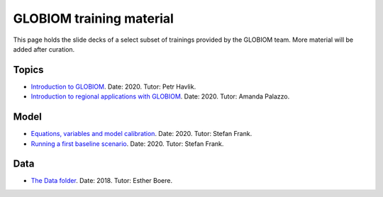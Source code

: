 .. _training_material:

GLOBIOM training material
=========================

This page holds the slide decks of a select subset of trainings provided by the GLOBIOM team. More material will be added after curation.

Topics
------
* `Introduction to GLOBIOM <training_material/GLOBIOM/GLOBIOM-Topic_Intro_PHavlik_Nov2020.pdf>`_. Date: 2020. Tutor: Petr Havlik.
* `Introduction to regional applications with GLOBIOM <training_material/GLOBIOM/GLOBIOM-Topic_RegionalApplications_APalazzo_Nov2020.pdf>`_. Date: 2020. Tutor: Amanda Palazzo.

Model
-----
* `Equations, variables and model calibration <training_material/GLOBIOM/GLOBIOM-Model_EquationsVariablesCalibration_SFrank_Nov2020.pdf>`_. Date: 2020. Tutor: Stefan Frank.
* `Running a first baseline scenario <training_material/GLOBIOM/GLOBIOM-Model_RunningFirstBaselineLookingResults_HValin_Nov2020.pdf>`_. Date: 2020. Tutor: Stefan Frank.

Data
----
* `The Data folder <training_material/GLOBIOM/GLOBIOM-Data_DataFolder_EBoere_Dec2018.pdf>`_. Date: 2018. Tutor: Esther Boere.
